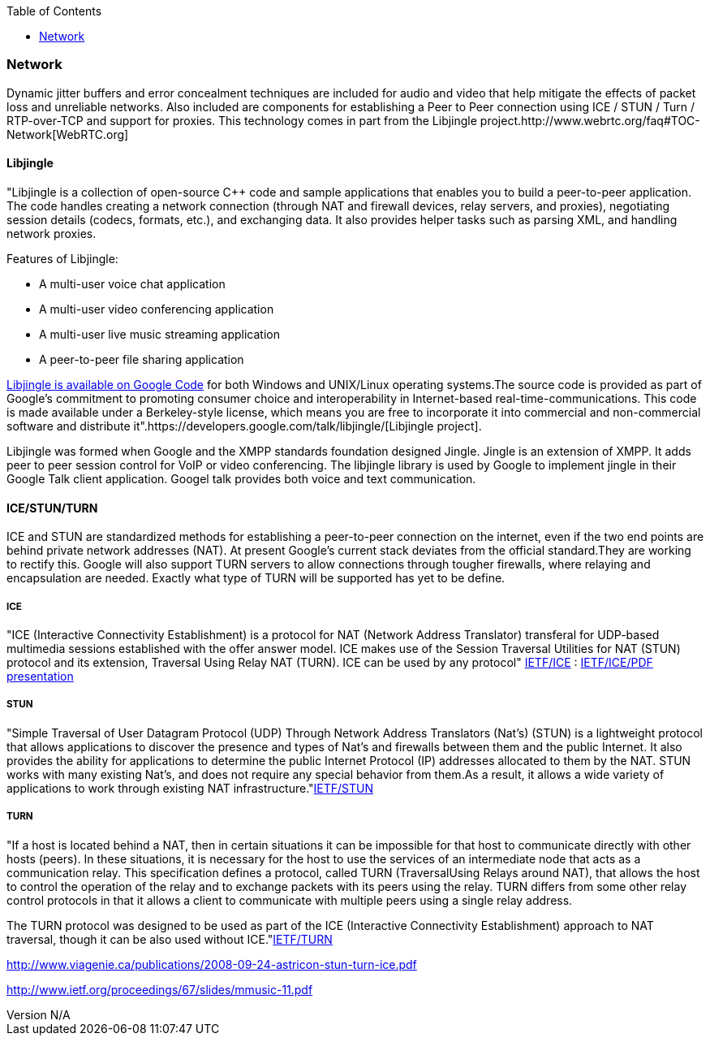 :reporttype:    Research Note openRMC-2013
:reporttitle:   WebRTC Network Components
:author:        Brendan O'Farrell
:email:         bofarrell@tssg.org
:group:         
:address:       
:revdate:       August 14, 2012
:revnumber:     N/A
:docdate:       June 14, 2012
:description:   Bibliography
:legal:         LICENSE.txt
:encoding:      iso-8859-1
:toc:

=== Network ===  

Dynamic jitter buffers and error concealment techniques are included for audio and video that help mitigate the effects of packet loss and unreliable networks. Also included are components for establishing a Peer to Peer connection using ICE / STUN / Turn / RTP-over-TCP and support for proxies. This technology comes in part from the Libjingle project.http://www.webrtc.org/faq#TOC-Network[WebRTC.org]

==== Libjingle 

"Libjingle is a collection of open-source C++ code and sample applications that enables you to build a peer-to-peer application. The code handles creating a network connection (through NAT and firewall devices, relay servers, and proxies), negotiating session details (codecs, formats, etc.), and exchanging data. It also provides helper tasks such as parsing XML, and handling network proxies. 

***********************************************************************************************************************************

Features of Libjingle:

* A multi-user voice chat application
* A multi-user video conferencing application
* A multi-user live music streaming application
* A peer-to-peer file sharing application

***********************************************************************************************************************************

http://code.google.com/p/libjingle/source/browse/trunk/README[Libjingle is available on Google Code] for both Windows and UNIX/Linux operating systems.The source code is provided as part of Google's commitment to promoting consumer choice and interoperability in Internet-based real-time-communications. This code is made available under a Berkeley-style license, which means you are free to incorporate it into commercial and non-commercial software and distribute it".https://developers.google.com/talk/libjingle/[Libjingle project].

Libjingle was formed when Google and the XMPP standards foundation designed Jingle. Jingle is an extension of XMPP. It adds peer to peer session control for VoIP or video conferencing. The libjingle library is used by Google to implement jingle in their Google Talk client application. Googel talk provides both voice and text communication.

<<<<<<<<<<<<<<<<<<<<<<<<<<<<<<<<<<<<<<<<<<<<<<<<<<<<<<<<<<<<<<<<<<<<<<<<<<<<<<<<<<<<<<<<<<<<<<<<<<<<<<<<<<<<<<<<<<<<<<<<<<<<<<<<<<<

==== ICE/STUN/TURN

ICE and STUN are standardized methods for establishing a peer-to-peer connection on the internet, even if the two end points are behind private network addresses (NAT). At present Google's current stack deviates from the official standard.They are working to rectify this. Google will also support TURN servers to allow connections through tougher firewalls, where relaying and encapsulation are needed. Exactly what type of TURN will be supported has yet to be define.

===== ICE 

"ICE (Interactive Connectivity Establishment) is a protocol for NAT (Network Address Translator) transferal for UDP-based multimedia sessions established with the offer answer model. ICE makes use of the Session Traversal Utilities for NAT (STUN) protocol and its extension, Traversal Using Relay NAT (TURN).  ICE can be used by any protocol" http://tools.ietf.org/html/draft-ietf-mmusic-ice-19#page-8[IETF/ICE] : http://www.ietf.org/proceedings/67/slides/mmusic-11.pdf[IETF/ICE/PDF presentation]

===== STUN 

"Simple Traversal of User Datagram Protocol (UDP) Through Network Address Translators (Nat's) (STUN) is a lightweight protocol that
allows applications to discover the presence and types of Nat's and firewalls between them and the public Internet.  It also provides the ability for applications to determine the public Internet Protocol (IP) addresses allocated to them by the NAT.  STUN works with many existing Nat's, and does not require any special behavior from them.As a result, it allows a wide variety of applications to work through existing NAT infrastructure."http://www.ietf.org/rfc/rfc3489.txt[IETF/STUN]

===== TURN 

"If a host is located behind a NAT, then in certain situations it can be impossible for that host to communicate directly with other hosts (peers).  In these situations, it is necessary for the host to use the services of an intermediate node that acts as a communication relay.  This specification defines a protocol, called TURN (TraversalUsing Relays around NAT), that allows the host to control the operation of the relay and to exchange packets with its peers using the relay.  TURN differs from some other relay control protocols in that it allows a client to communicate with multiple peers using a single relay address.

The TURN protocol was designed to be used as part of the ICE (Interactive Connectivity Establishment) approach to NAT traversal,
though it can be also used without ICE."http://tools.ietf.org/html/draft-ietf-behave-turn-16[IETF/TURN]

http://www.viagenie.ca/publications/2008-09-24-astricon-stun-turn-ice.pdf

http://www.ietf.org/proceedings/67/slides/mmusic-11.pdf
